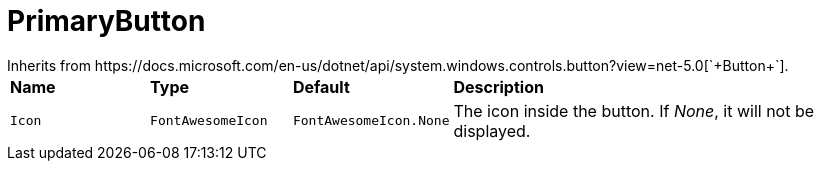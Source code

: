 = PrimaryButton
Inherits from https://docs.microsoft.com/en-us/dotnet/api/system.windows.controls.button?view=net-5.0[`+Button+`].

[cols="1,1,1,3"]
|===
|*Name*
|*Type*
|*Default*
|*Description*

|`+Icon+`
|`+FontAwesomeIcon+`
|`+FontAwesomeIcon.None+`
|The icon inside the button. If _None_, it will not be displayed.
|===